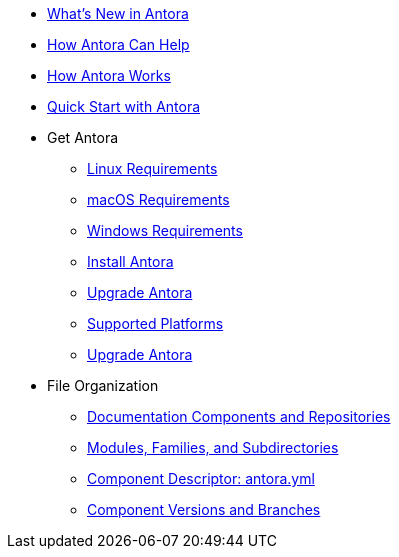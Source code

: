 * xref:whats-new.adoc[What's New in Antora]
* xref:features.adoc[How Antora Can Help]
* xref:how-antora-works.adoc[How Antora Works]

* xref:quick-start.adoc[Quick Start with Antora]

* Get Antora
** xref:install:linux-requirements.adoc[Linux Requirements]
** xref:install:macos-requirements.adoc[macOS Requirements]
** xref:install:windows-requirements.adoc[Windows Requirements]
** xref:install:install-antora.adoc[Install Antora]
** xref:install:upgrade-antora.adoc[Upgrade Antora]
** xref:install:supported-platforms.adoc[Supported Platforms]

** xref:install/upgrade-antora.adoc[Upgrade Antora]

* File Organization
** xref:component-structure.adoc[Documentation Components and Repositories]
** xref:modules.adoc[Modules, Families, and Subdirectories]
** xref:component-descriptor.adoc[Component Descriptor: antora.yml]
** xref:component-versions.adoc[Component Versions and Branches]

//* Source Files
//** Content and asset files
//** Navigation files
//** UI files
